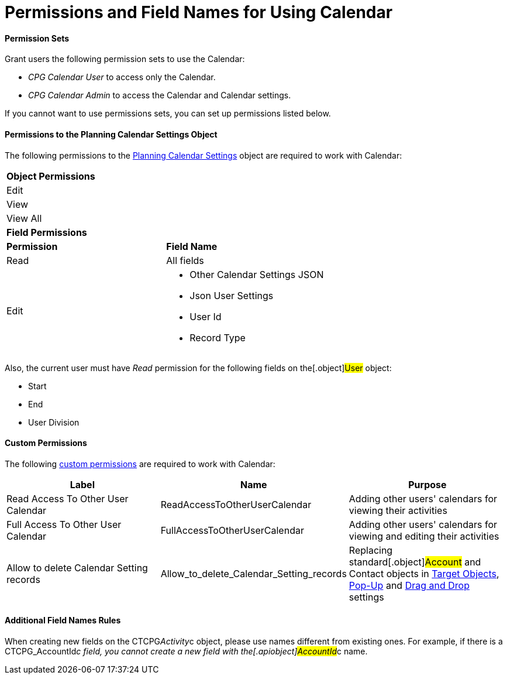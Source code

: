 = Permissions and Field Names for Using Calendar

[[h3__1046081510]]
==== Permission Sets

Grant users the following permission sets to use the Calendar:

* _CPG Calendar User_ to access only the Calendar.
* _CPG Calendar Admin_ to access the Calendar and Calendar settings.

If you cannot want to use permissions sets, you can set up permissions
listed below.

[[h3__38899887]]
==== Permissions to the Planning Calendar Settings Object

The following permissions to the
xref:admin-guide/new-calendar-management/new-calendar-settings-field-reference[Planning Calendar
Settings] object are required to work with Calendar:

[width="100%",cols="50%,50%",]
|===
|*Object Permissions* |
|Edit |
|View |
|View All |
|*Field Permissions* |
|*Permission* |*Field Name*
|Read |All fields
|Edit a|
* Other Calendar Settings JSON
* Json User Settings
* User Id
* Record Type 

|===



Also, the current user must have _Read_ permission for the following
fields on the[.object]#User# object: 

* Start
* End
* User Division

[[h3__260496953]]
==== Custom Permissions

The following
https://help.salesforce.com/s/articleView?id=sf.custom_perms_overview.htm&type=5[custom
permissions] are required to work with Calendar:



[width="100%",cols="34%,33%,33%",options="header",]
|===
|*Label* |*Name* |*Purpose*
|Read Access To Other User Calendar |ReadAccessToOtherUserCalendar
|Adding other users' calendars for viewing their activities

|Full Access To Other User Calendar
|[.apiobject]#FullAccessToOtherUserCalendar# |Adding other
users' calendars for viewing and editing their activities

|Allow to delete Calendar Setting records
|[.apiobject]#Allow_to_delete_Calendar_Setting_records#
|Replacing standard[.object]#Account# and
[.object]#Contact# objects in
xref:admin-guide/new-calendar-management/calendar-settings-ct-cpg-settings-panel#h3__1934044513[Target
Objects],
xref:admin-guide/new-calendar-management/calendar-settings-ct-cpg-settings-panel#h3_1454440899[Pop-Up]
and
xref:admin-guide/new-calendar-management/calendar-settings-ct-cpg-settings-panel#h3__1182969566[Drag
and Drop] settings
|===

[[h3_650816488]]
==== Additional Field Names Rules

When creating new fields on the
[.apiobject]#CTCPG__Activity__c# object, please use
names different from existing ones. For example, if there is a
[.apiobject]#CTCPG_AccountId__c# field, you cannot
create a new field with the[.apiobject]#AccountId__c# name.
 


